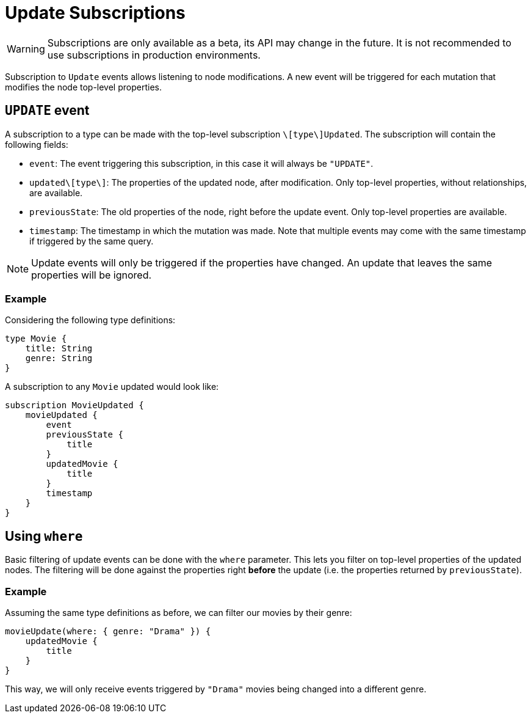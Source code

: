 [[update]]
= Update Subscriptions

WARNING: Subscriptions are only available as a beta, its API may change in the future. It is not recommended to use subscriptions in production environments.

Subscription to `Update` events allows listening to node modifications. A new event will be triggered for each mutation that modifies the node top-level properties.

== `UPDATE` event

A subscription to a type can be made with the top-level subscription `\[type\]Updated`. The subscription will contain the following fields:

* `event`: The event triggering this subscription, in this case it will always be `"UPDATE"`.
* `updated\[type\]`: The properties of the updated node, after modification. Only top-level properties, without relationships, are available.
* `previousState`: The old properties of the node, right before the update event. Only top-level properties are available.
* `timestamp`: The timestamp in which the mutation was made. Note that multiple events may come with the same timestamp if triggered by the same query.

NOTE: Update events will only be triggered if the properties have changed. An update that leaves the same properties will be ignored.

=== Example
Considering the following type definitions:
```graphql
type Movie {
    title: String
    genre: String
}
```

A subscription to any `Movie` updated would look like:
```graphql
subscription MovieUpdated {
    movieUpdated {
        event
        previousState {
            title
        }
        updatedMovie {
            title
        }
        timestamp
    }
}
```

== Using `where`
Basic filtering of update events can be done with the `where` parameter. This lets you filter on top-level properties of the updated nodes.
The filtering will be done against the properties right **before** the update (i.e. the properties returned by `previousState`).

=== Example
Assuming the same type definitions as before, we can filter our movies by their genre:

```graphql
movieUpdate(where: { genre: "Drama" }) {
    updatedMovie {
        title
    }
}
```

This way, we will only receive events triggered by `"Drama"` movies being changed into a different genre.
